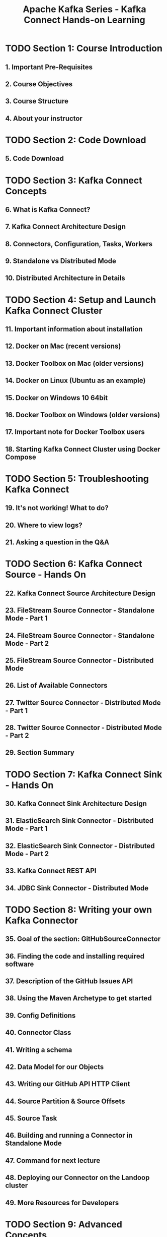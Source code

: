 #+TITLE: Apache Kafka Series - Kafka Connect Hands-on Learning
#+VERSION: 2023-06
#+STARTUP: entitiespretty
#+STARTUP: indent
#+STARTUP: overview

* TODO Section 1: Course Introduction
** 1. Important Pre-Requisites
** 2. Course Objectives
** 3. Course Structure
** 4. About your instructor

* TODO Section 2: Code Download
** 5. Code Download

* TODO Section 3: Kafka Connect Concepts
** 6. What is Kafka Connect?
** 7. Kafka Connect Architecture Design
** 8. Connectors, Configuration, Tasks, Workers
** 9. Standalone vs Distributed Mode
** 10. Distributed Architecture in Details

* TODO Section 4: Setup and Launch Kafka Connect Cluster
** 11. Important information about installation
** 12. Docker on Mac (recent versions)
** 13. Docker Toolbox on Mac (older versions)
** 14. Docker on Linux (Ubuntu as an example)
** 15. Docker on Windows 10 64bit
** 16. Docker Toolbox on Windows (older versions)
** 17. Important note for Docker Toolbox users
** 18. Starting Kafka Connect Cluster using Docker Compose

* TODO Section 5: Troubleshooting Kafka Connect
** 19. It's not working! What to do?
** 20. Where to view logs?
** 21. Asking a question in the Q&A

* TODO Section 6: Kafka Connect Source - Hands On
** 22. Kafka Connect Source Architecture Design
** 23. FileStream Source Connector - Standalone Mode - Part 1
** 24. FileStream Source Connector - Standalone Mode - Part 2
** 25. FileStream Source Connector - Distributed Mode
** 26. List of Available Connectors
** 27. Twitter Source Connector - Distributed Mode - Part 1
** 28. Twitter Source Connector - Distributed Mode - Part 2
** 29. Section Summary

* TODO Section 7: Kafka Connect Sink - Hands On
** 30. Kafka Connect Sink Architecture Design
** 31. ElasticSearch Sink Connector - Distributed Mode - Part 1
** 32. ElasticSearch Sink Connector - Distributed Mode - Part 2
** 33. Kafka Connect REST API
** 34. JDBC Sink Connector - Distributed Mode

* TODO Section 8: Writing your own Kafka Connector
** 35. Goal of the section: GitHubSourceConnector
** 36. Finding the code and installing required software
** 37. Description of the GitHub Issues API
** 38. Using the Maven Archetype to get started
** 39. Config Definitions
** 40. Connector Class
** 41. Writing a schema
** 42. Data Model for our Objects
** 43. Writing our GitHub API HTTP Client
** 44. Source Partition & Source Offsets
** 45. Source Task
** 46. Building and running a Connector in Standalone Mode
** 47. Command for next lecture
** 48. Deploying our Connector on the Landoop cluster
** 49. More Resources for Developers

* TODO Section 9: Advanced Concepts
** 50. Setting up Kafka Connect in Production (1/2)
** 51. Setting up Kafka Connect in Production (2/2)
** 52. What's next?
** 53. Congratulations and Thank you!
** 54. THANK YOU!
** 55. Bonus Lecture
